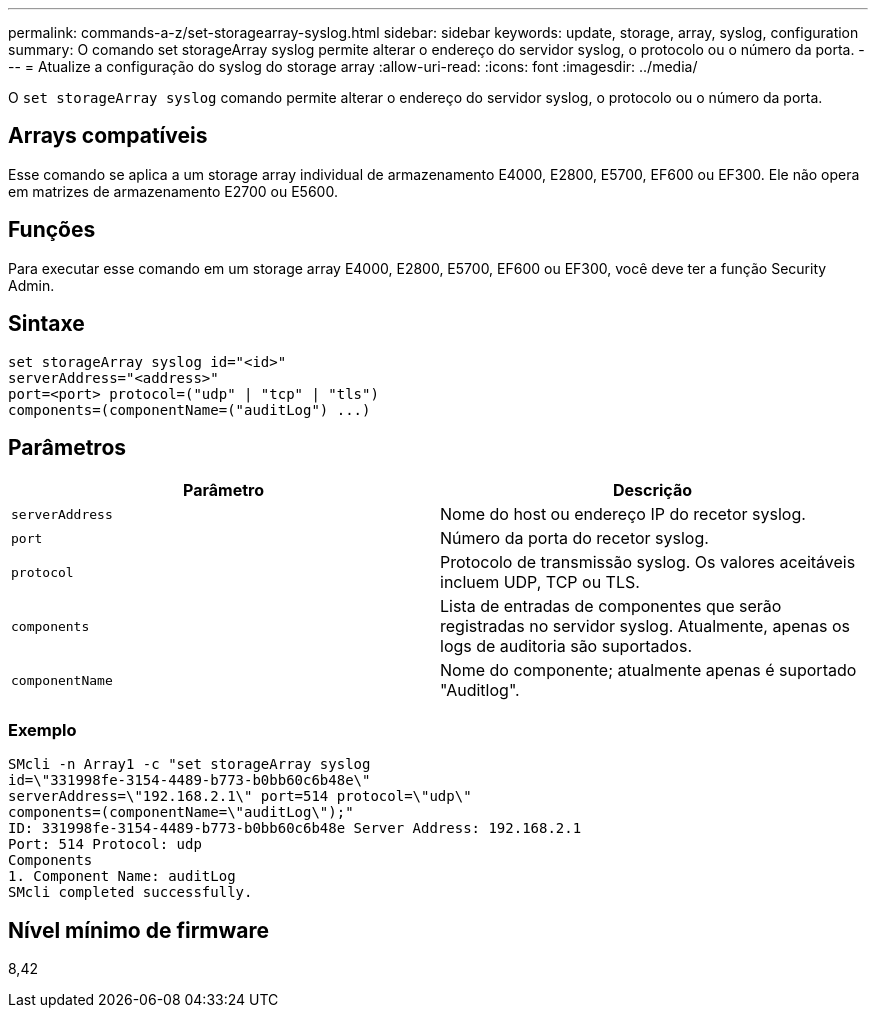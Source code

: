---
permalink: commands-a-z/set-storagearray-syslog.html 
sidebar: sidebar 
keywords: update, storage, array, syslog, configuration 
summary: O comando set storageArray syslog permite alterar o endereço do servidor syslog, o protocolo ou o número da porta. 
---
= Atualize a configuração do syslog do storage array
:allow-uri-read: 
:icons: font
:imagesdir: ../media/


[role="lead"]
O `set storageArray syslog` comando permite alterar o endereço do servidor syslog, o protocolo ou o número da porta.



== Arrays compatíveis

Esse comando se aplica a um storage array individual de armazenamento E4000, E2800, E5700, EF600 ou EF300. Ele não opera em matrizes de armazenamento E2700 ou E5600.



== Funções

Para executar esse comando em um storage array E4000, E2800, E5700, EF600 ou EF300, você deve ter a função Security Admin.



== Sintaxe

[source, cli]
----
set storageArray syslog id="<id>"
serverAddress="<address>"
port=<port> protocol=("udp" | "tcp" | "tls")
components=(componentName=("auditLog") ...)
----


== Parâmetros

[cols="2*"]
|===
| Parâmetro | Descrição 


 a| 
`serverAddress`
 a| 
Nome do host ou endereço IP do recetor syslog.



 a| 
`port`
 a| 
Número da porta do recetor syslog.



 a| 
`protocol`
 a| 
Protocolo de transmissão syslog. Os valores aceitáveis incluem UDP, TCP ou TLS.



 a| 
`components`
 a| 
Lista de entradas de componentes que serão registradas no servidor syslog. Atualmente, apenas os logs de auditoria são suportados.



 a| 
`componentName`
 a| 
Nome do componente; atualmente apenas é suportado "Auditlog".

|===


=== Exemplo

[listing]
----
SMcli -n Array1 -c "set storageArray syslog
id=\"331998fe-3154-4489-b773-b0bb60c6b48e\"
serverAddress=\"192.168.2.1\" port=514 protocol=\"udp\"
components=(componentName=\"auditLog\");"
ID: 331998fe-3154-4489-b773-b0bb60c6b48e Server Address: 192.168.2.1
Port: 514 Protocol: udp
Components
1. Component Name: auditLog
SMcli completed successfully.
----


== Nível mínimo de firmware

8,42
